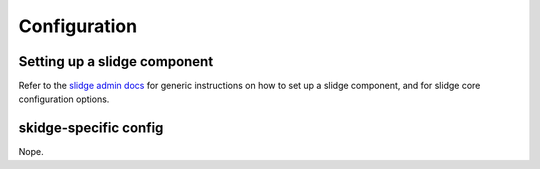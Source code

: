 Configuration
=============

Setting up a slidge component
-----------------------------

Refer to the `slidge admin docs <https://slidge.im/core/admin>`_ for generic
instructions on how to set up a slidge component, and for slidge core
configuration options.

skidge-specific config
----------------------

Nope.
